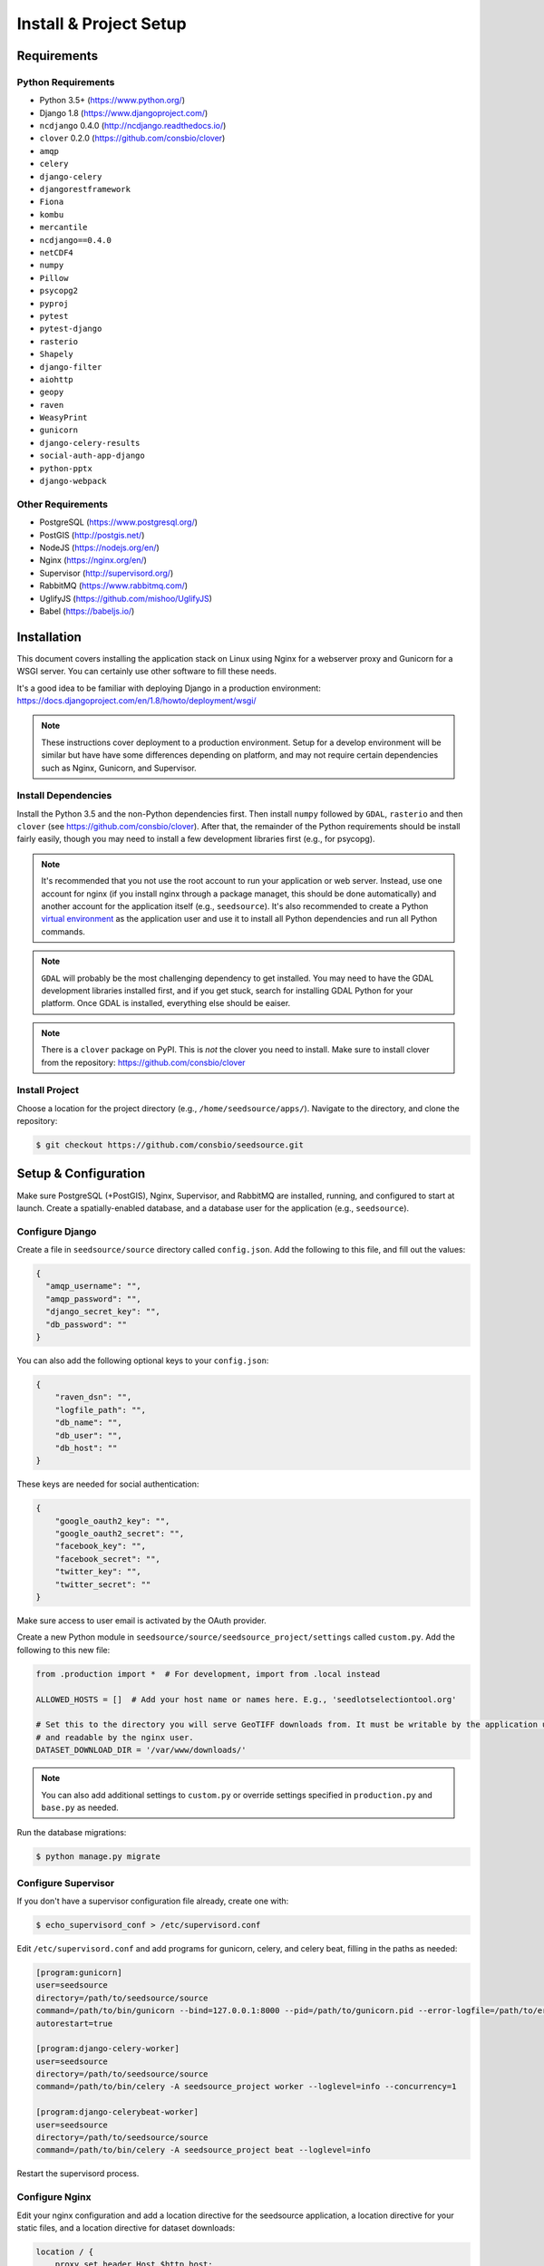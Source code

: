 .. _setup-install:

Install & Project Setup
=======================

Requirements
------------

Python Requirements
^^^^^^^^^^^^^^^^^^^

* Python 3.5+ (https://www.python.org/)
* Django 1.8 (https://www.djangoproject.com/)
* ``ncdjango`` 0.4.0 (http://ncdjango.readthedocs.io/)
* ``clover`` 0.2.0 (https://github.com/consbio/clover)
* ``amqp``
* ``celery``
* ``django-celery``
* ``djangorestframework``
* ``Fiona``
* ``kombu``
* ``mercantile``
* ``ncdjango==0.4.0``
* ``netCDF4``
* ``numpy``
* ``Pillow``
* ``psycopg2``
* ``pyproj``
* ``pytest``
* ``pytest-django``
* ``rasterio``
* ``Shapely``
* ``django-filter``
* ``aiohttp``
* ``geopy``
* ``raven``
* ``WeasyPrint``
* ``gunicorn``
* ``django-celery-results``
* ``social-auth-app-django``
* ``python-pptx``
* ``django-webpack``

Other Requirements
^^^^^^^^^^^^^^^^^^

* PostgreSQL (https://www.postgresql.org/)
* PostGIS (http://postgis.net/)
* NodeJS (https://nodejs.org/en/)
* Nginx (https://nginx.org/en/)
* Supervisor (http://supervisord.org/)
* RabbitMQ (https://www.rabbitmq.com/)
* UglifyJS (https://github.com/mishoo/UglifyJS)
* Babel (https://babeljs.io/)

Installation
------------

This document covers installing the application stack on Linux using Nginx for a webserver proxy and Gunicorn for a
WSGI server. You can certainly use other software to fill these needs.

It's a good idea to be familiar with deploying Django in a production environment:
https://docs.djangoproject.com/en/1.8/howto/deployment/wsgi/

.. note::

    These instructions cover deployment to a production environment. Setup for a develop environment will be similar
    but have have some differences depending on platform, and may not require certain dependencies such as Nginx,
    Gunicorn, and Supervisor.

Install Dependencies
^^^^^^^^^^^^^^^^^^^^

Install the Python 3.5 and the non-Python dependencies first. Then install ``numpy`` followed by ``GDAL``, ``rasterio``
and then ``clover`` (see https://github.com/consbio/clover). After that, the remainder of the Python requirements
should be install fairly easily, though you may need to install a few development libraries first (e.g., for psycopg).

.. note::

    It's recommended that you not use the root account to run your application or web server. Instead, use one account
    for nginx (if you install nginx through a package managet, this should be done automatically) and another account
    for the application itself (e.g., ``seedsource``). It's also recommended to create a Python `virtual environment
    <https://virtualenv.pypa.io/en/stable/>`_ as the application user and use it to install all Python dependencies and
    run all Python commands.

.. note::

    ``GDAL`` will probably be the most challenging dependency to get installed. You may need to have the GDAL
    development libraries installed first, and if you get stuck, search for installing GDAL Python for your platform.
    Once GDAL is installed, everything else should be eaiser.

.. note::

    There is a ``clover`` package on PyPI. This is *not* the clover you need to install. Make sure to install clover
    from the repository: https://github.com/consbio/clover

Install Project
^^^^^^^^^^^^^^^

Choose a location for the project directory (e.g., ``/home/seedsource/apps/``). Navigate to the directory, and clone the
repository:

.. code-block:: text

    $ git checkout https://github.com/consbio/seedsource.git

Setup & Configuration
---------------------

Make sure PostgreSQL (+PostGIS), Nginx, Supervisor, and RabbitMQ are installed, running, and configured to start at
launch. Create a spatially-enabled database, and a database user for the application (e.g., ``seedsource``).

Configure Django
^^^^^^^^^^^^^^^^

Create a file in ``seedsource/source`` directory called ``config.json``. Add the following to this file, and fill out
the values:

.. code-block:: json

    {
      "amqp_username": "",
      "amqp_password": "",
      "django_secret_key": "",
      "db_password": ""
    }

You can also add the following optional keys to your ``config.json``:

.. code-block:: json

    {
        "raven_dsn": "",
        "logfile_path": "",
        "db_name": "",
        "db_user": "",
        "db_host": ""
    }

These keys are needed for social authentication:

.. code-block:: json

    {
        "google_oauth2_key": "",
        "google_oauth2_secret": "",
        "facebook_key": "",
        "facebook_secret": "",
        "twitter_key": "",
        "twitter_secret": ""
    }

Make sure access to user email is activated by the OAuth provider.

Create a new Python module in ``seedsource/source/seedsource_project/settings`` called ``custom.py``. Add the following
to this new file:

.. code-block:: python

    from .production import *  # For development, import from .local instead

    ALLOWED_HOSTS = []  # Add your host name or names here. E.g., 'seedlotselectiontool.org'

    # Set this to the directory you will serve GeoTIFF downloads from. It must be writable by the application user
    # and readable by the nginx user.
    DATASET_DOWNLOAD_DIR = '/var/www/downloads/'

.. note::

    You can also add additional settings to ``custom.py`` or override settings specified in ``production.py`` and
    ``base.py`` as needed.

Run the database migrations:

.. code-block:: text

    $ python manage.py migrate

Configure Supervisor
^^^^^^^^^^^^^^^^^^^^

If you don't have a supervisor configuration file already, create one with:

.. code-block:: text

    $ echo_supervisord_conf > /etc/supervisord.conf

Edit ``/etc/supervisord.conf`` and add programs for gunicorn, celery, and celery beat, filling in the paths as needed:

.. code-block:: ini

    [program:gunicorn]
    user=seedsource
    directory=/path/to/seedsource/source
    command=/path/to/bin/gunicorn --bind=127.0.0.1:8000 --pid=/path/to/gunicorn.pid --error-logfile=/path/to/error.log --timeout=180 --graceful-timeout=180 --workers=4 seedsource_project.wsgi:application
    autorestart=true

    [program:django-celery-worker]
    user=seedsource
    directory=/path/to/seedsource/source
    command=/path/to/bin/celery -A seedsource_project worker --loglevel=info --concurrency=1

    [program:django-celerybeat-worker]
    user=seedsource
    directory=/path/to/seedsource/source
    command=/path/to/bin/celery -A seedsource_project beat --loglevel=info

Restart the supervisord process.

Configure Nginx
^^^^^^^^^^^^^^^

Edit your nginx configuration and add a location directive for the seedsource application, a location
directive for your static files, and a location directive for dataset downloads:

.. code-block:: nginx

    location / {
        proxy_set_header Host $http_host;
        proxy_pass http://app_server;
    }

    location /static/ {
        alias /var/www/static/;
    }

    location /downloads/ {
        alias /var/www/downloads/;
    }

.. note::

    If you want to store the static files in another location, you will also need to override the ``STATIC_ROOT``
    setting in ``custom.py``.

Restart or reload nginx.

Build & Deploy Static Content
^^^^^^^^^^^^^^^^^^^^^^^^^^^^^

Navigate to the ``seedsource`` root directory, install the npm dependencies, and run the build script:

.. code-block:: text

    $ npm install
    $ npm run-script webpack_production
    $ npm run-script merge-regions

One this completes, navigate to the ``source`` folder and run the ``collectstatic`` manage command:

.. code-block:: text

    $ python manage.py collectstatic

You should now be able to access the tool at ``http://<your-server>/sst/``. Of course, for it to be useful, you will need
data. This is covered in the :ref:`setup-add-data` document.
